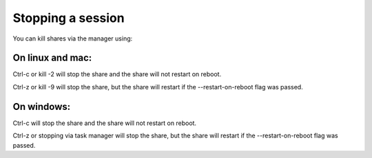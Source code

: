 Stopping a session
==================

You can kill shares via the manager using:

.. code-block::
    openport manager --list
    openport manager --kill <local port>

On linux and mac:
-----------------
Ctrl-c or kill -2 will stop the share and the share will not restart on reboot.

Ctrl-z or kill -9 will stop the share, but the share will restart if the --restart-on-reboot flag was passed.


On windows:
-----------
Ctrl-c will stop the share and the share will not restart on reboot.

Ctrl-z or stopping via task manager will stop the share, but the share will restart if the --restart-on-reboot flag was passed.
